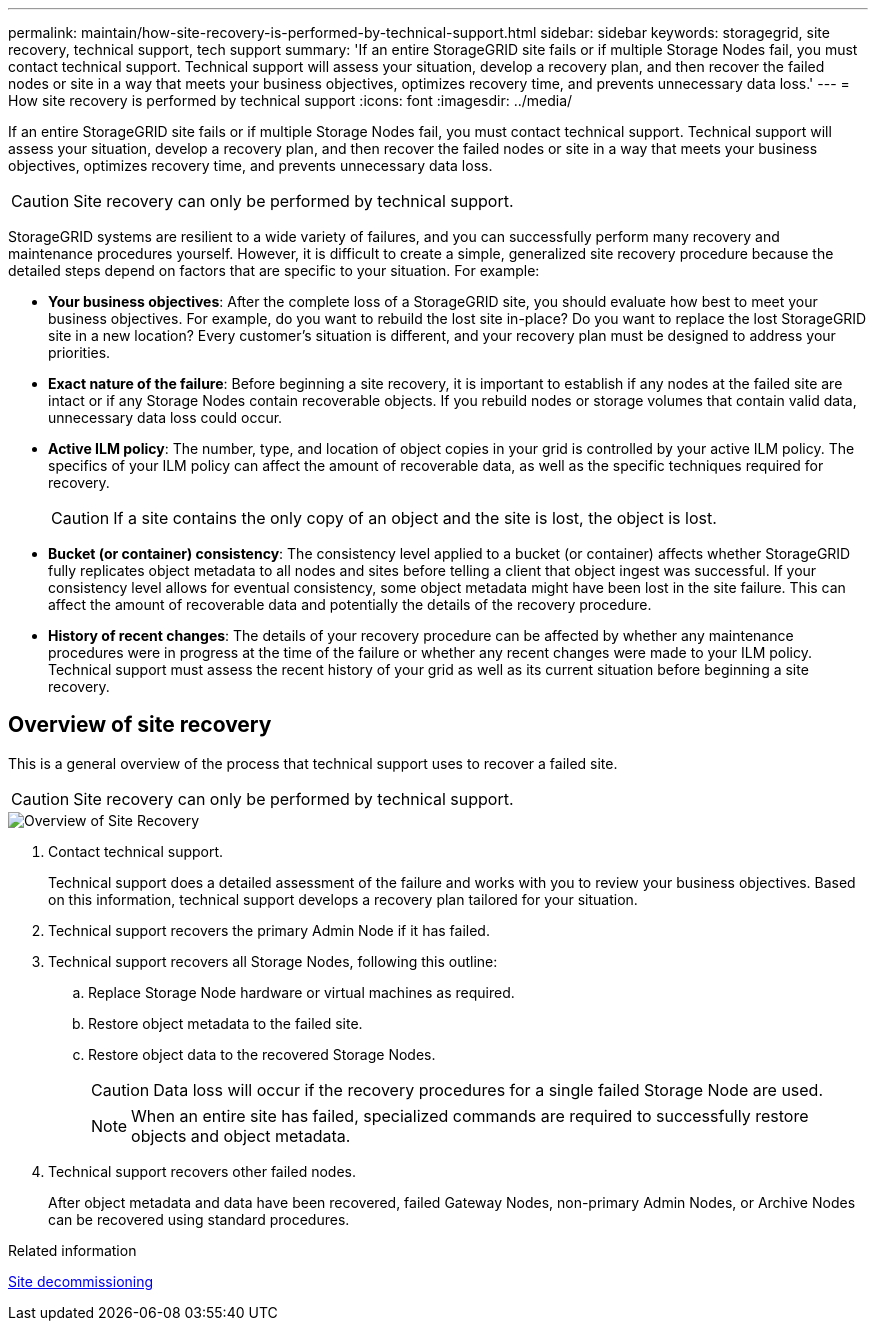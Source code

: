 ---
permalink: maintain/how-site-recovery-is-performed-by-technical-support.html
sidebar: sidebar
keywords: storagegrid, site recovery, technical support, tech support
summary: 'If an entire StorageGRID site fails or if multiple Storage Nodes fail, you must contact technical support. Technical support will assess your situation, develop a recovery plan, and then recover the failed nodes or site in a way that meets your business objectives, optimizes recovery time, and prevents unnecessary data loss.'
---
= How site recovery is performed by technical support
:icons: font
:imagesdir: ../media/

[.lead]
If an entire StorageGRID site fails or if multiple Storage Nodes fail, you must contact technical support. Technical support will assess your situation, develop a recovery plan, and then recover the failed nodes or site in a way that meets your business objectives, optimizes recovery time, and prevents unnecessary data loss.

CAUTION: Site recovery can only be performed by technical support.

StorageGRID systems are resilient to a wide variety of failures, and you can successfully perform many recovery and maintenance procedures yourself. However, it is difficult to create a simple, generalized site recovery procedure because the detailed steps depend on factors that are specific to your situation. For example:

* *Your business objectives*: After the complete loss of a StorageGRID site, you should evaluate how best to meet your business objectives. For example, do you want to rebuild the lost site in-place? Do you want to replace the lost StorageGRID site in a new location? Every customer's situation is different, and your recovery plan must be designed to address your priorities.
* *Exact nature of the failure*: Before beginning a site recovery, it is important to establish if any nodes at the failed site are intact or if any Storage Nodes contain recoverable objects. If you rebuild nodes or storage volumes that contain valid data, unnecessary data loss could occur.
* *Active ILM policy*: The number, type, and location of object copies in your grid is controlled by your active ILM policy. The specifics of your ILM policy can affect the amount of recoverable data, as well as the specific techniques required for recovery.
+
CAUTION: If a site contains the only copy of an object and the site is lost, the object is lost.

* *Bucket (or container) consistency*: The consistency level applied to a bucket (or container) affects whether StorageGRID fully replicates object metadata to all nodes and sites before telling a client that object ingest was successful. If your consistency level allows for eventual consistency, some object metadata might have been lost in the site failure. This can affect the amount of recoverable data and potentially the details of the recovery procedure.
* *History of recent changes*: The details of your recovery procedure can be affected by whether any maintenance procedures were in progress at the time of the failure or whether any recent changes were made to your ILM policy. Technical support must assess the recent history of your grid as well as its current situation before beginning a site recovery.

== Overview of site recovery

This is a general overview of the process that technical support uses to recover a failed site.

CAUTION: Site recovery can only be performed by technical support.

image::../media/site_recovery_overview.png[Overview of Site Recovery]

. Contact technical support.
+
Technical support does a detailed assessment of the failure and works with you to review your business objectives. Based on this information, technical support develops a recovery plan tailored for your situation.

. Technical support recovers the primary Admin Node if it has failed.
. Technical support recovers all Storage Nodes, following this outline:
 .. Replace Storage Node hardware or virtual machines as required.
 .. Restore object metadata to the failed site.
 .. Restore object data to the recovered Storage Nodes.
+
CAUTION: Data loss will occur if the recovery procedures for a single failed Storage Node are used.
+
NOTE: When an entire site has failed, specialized commands are required to successfully restore objects and object metadata.

. Technical support recovers other failed nodes.
+
After object metadata and data have been recovered, failed Gateway Nodes, non-primary Admin Nodes, or Archive Nodes can be recovered using standard procedures.

.Related information

xref:site-decommissioning.adoc[Site decommissioning]
